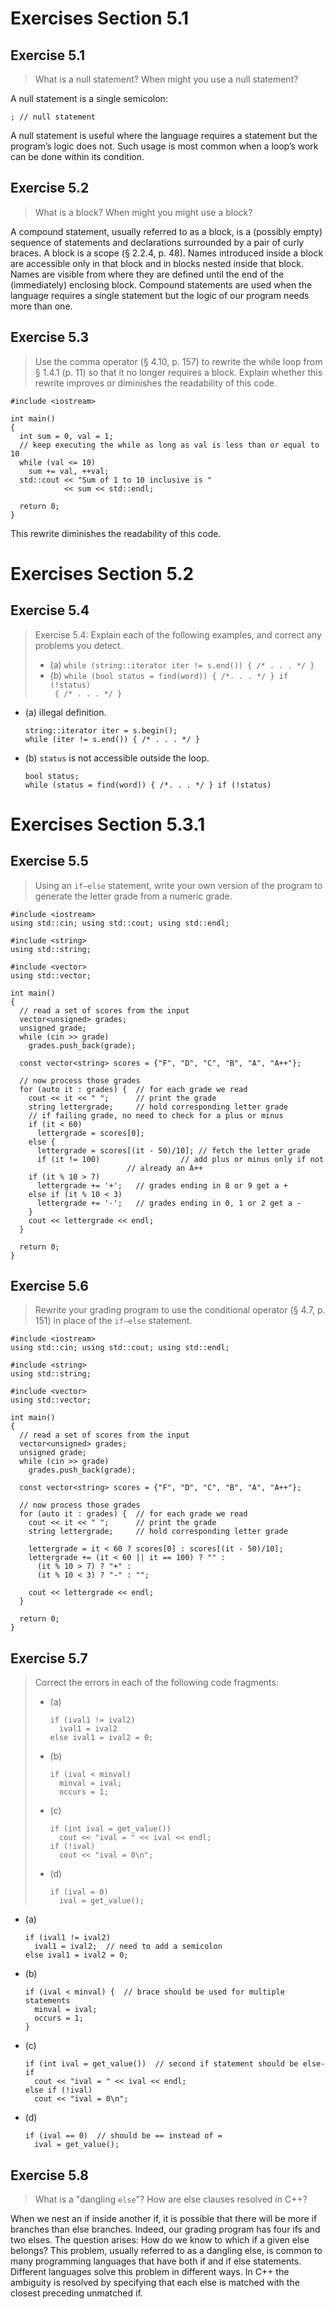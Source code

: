 #+STARTUP: content

* Exercises Section 5.1
** Exercise 5.1 
   #+BEGIN_QUOTE
   What is a null statement? When might you use a null statement?
   #+END_QUOTE
   
   A null statement is a single semicolon:
   #+BEGIN_SRC C++
; // null statement   
   #+END_SRC

   A null statement is useful where the language requires a statement but the
   program’s logic does not. Such usage is most common when a loop’s work can be
   done within its condition.

** Exercise 5.2
   #+BEGIN_QUOTE
   What is a block? When might you might use a block?
   #+END_QUOTE
    
   A compound statement, usually referred to as a block, is a (possibly empty)
   sequence of statements and declarations surrounded by a pair of curly
   braces. A block is a scope (§ 2.2.4, p. 48). Names introduced inside a block
   are accessible only in that block and in blocks nested inside that
   block. Names are visible from where they are defined until the end of the
   (immediately) enclosing block. Compound statements are used when the language
   requires a single statement but the logic of our program needs more than one.

** Exercise 5.3
   #+BEGIN_QUOTE
   Use the comma operator (§ 4.10, p. 157) to rewrite the while loop from §
   1.4.1 (p. 11) so that it no longer requires a block. Explain whether this
   rewrite improves or diminishes the readability of this code.
   #+END_QUOTE

   #+BEGIN_SRC C++
#include <iostream>

int main()
{
  int sum = 0, val = 1;
  // keep executing the while as long as val is less than or equal to 10
  while (val <= 10) 
    sum += val, ++val;
  std::cout << "Sum of 1 to 10 inclusive is "
            << sum << std::endl;

  return 0;
}   
   #+END_SRC

   This rewrite diminishes the readability of this code.

* Exercises Section 5.2
** Exercise 5.4
   #+BEGIN_QUOTE
   Exercise 5.4: Explain each of the following examples, and correct any
   problems you detect.
   + (a) ~while (string::iterator iter != s.end()) { /* . . . */ }~ 
   + (b) ~while (bool status = find(word)) { /*. . . */ } if (!status)
     { /* . . . */ }~
   #+END_QUOTE

   + (a) illegal definition.
     #+BEGIN_SRC C++
string::iterator iter = s.begin();
while (iter != s.end()) { /* . . . */ }     
     #+END_SRC
   + (b) ~status~ is not accessible outside the loop.
     #+BEGIN_SRC C++
bool status; 
while (status = find(word)) { /*. . . */ } if (!status)    
     #+END_SRC

* Exercises Section 5.3.1
** Exercise 5.5
   #+BEGIN_QUOTE
   Using an ~if–else~ statement, write your own version of the program to
   generate the letter grade from a numeric grade.
   #+END_QUOTE

   #+BEGIN_SRC C++
#include <iostream>
using std::cin; using std::cout; using std::endl;

#include <string>
using std::string;

#include <vector>
using std::vector;

int main()
{
  // read a set of scores from the input
  vector<unsigned> grades;
  unsigned grade;
  while (cin >> grade)
    grades.push_back(grade);

  const vector<string> scores = {"F", "D", "C", "B", "A", "A++"};
  
  // now process those grades
  for (auto it : grades) {	// for each grade we read
    cout << it << " ";		// print the grade
    string lettergrade;		// hold corresponding letter grade
    // if failing grade, no need to check for a plus or minus
    if (it < 60)
      lettergrade = scores[0];
    else {
      lettergrade = scores[(it - 50)/10]; // fetch the letter grade
      if (it != 100)			      // add plus or minus only if not
					      // already an A++
	if (it % 10 > 7)
	  lettergrade += '+';	// grades ending in 8 or 9 get a +
	else if (it % 10 < 3)
	  lettergrade += '-';	// grades ending in 0, 1 or 2 get a -
    }
    cout << lettergrade << endl;
  }
    
  return 0;
}   
   #+END_SRC

** Exercise 5.6 
   #+BEGIN_QUOTE
   Rewrite your grading program to use the conditional operator (§ 4.7, p. 151)
   in place of the ~if–else~ statement.
   #+END_QUOTE

   #+BEGIN_SRC C++
#include <iostream>
using std::cin; using std::cout; using std::endl;

#include <string>
using std::string;

#include <vector>
using std::vector;

int main()
{
  // read a set of scores from the input
  vector<unsigned> grades;
  unsigned grade;
  while (cin >> grade)
    grades.push_back(grade);

  const vector<string> scores = {"F", "D", "C", "B", "A", "A++"};
  
  // now process those grades
  for (auto it : grades) {	// for each grade we read
    cout << it << " ";		// print the grade
    string lettergrade;		// hold corresponding letter grade

    lettergrade = it < 60 ? scores[0] : scores[(it - 50)/10];
    lettergrade += (it < 60 || it == 100) ? "" :
      (it % 10 > 7) ? "+" :
      (it % 10 < 3) ? "-" : "";
    
    cout << lettergrade << endl;
  }
    
  return 0;
}   
   #+END_SRC

** Exercise 5.7
   #+BEGIN_QUOTE
   Correct the errors in each of the following code fragments:
   + (a)
     #+BEGIN_SRC C++
if (ival1 != ival2)
  ival1 = ival2
else ival1 = ival2 = 0;
     #+END_SRC
   + (b) 
     #+BEGIN_SRC C++
if (ival < minval)
  minval = ival;
  occurs = 1;
     #+END_SRC
   + (c) 
     #+BEGIN_SRC C++
if (int ival = get_value())
  cout << "ival = " << ival << endl;
if (!ival)
  cout << "ival = 0\n";
     #+END_SRC
   + (d)
     #+BEGIN_SRC C++
if (ival = 0)
  ival = get_value();
     #+END_SRC
   #+END_QUOTE

   + (a)
     #+BEGIN_SRC C++
if (ival1 != ival2)
  ival1 = ival2;  // need to add a semicolon
else ival1 = ival2 = 0;
     #+END_SRC
   + (b)
     #+BEGIN_SRC C++
if (ival < minval) {  // brace should be used for multiple statements
  minval = ival;
  occurs = 1;
}
     #+END_SRC
   + (c) 
     #+BEGIN_SRC C++
if (int ival = get_value())  // second if statement should be else-if
  cout << "ival = " << ival << endl;
else if (!ival)
  cout << "ival = 0\n";     
     #+END_SRC
   + (d)
     #+BEGIN_SRC C++
if (ival == 0)  // should be == instead of =
  ival = get_value();     
     #+END_SRC

** Exercise 5.8
   #+BEGIN_QUOTE
    What is a "dangling ~else~"? How are else clauses resolved in C++?
   #+END_QUOTE

   When we nest an if inside another if, it is possible that there will be more
   if branches than else branches. Indeed, our grading program has four ifs and
   two elses. The question arises: How do we know to which if a given else
   belongs?  This problem, usually referred to as a dangling else, is common to
   many programming languages that have both if and if else
   statements. Different languages solve this problem in different ways. In C++
   the ambiguity is resolved by specifying that each else is matched with the
   closest preceding unmatched if.
